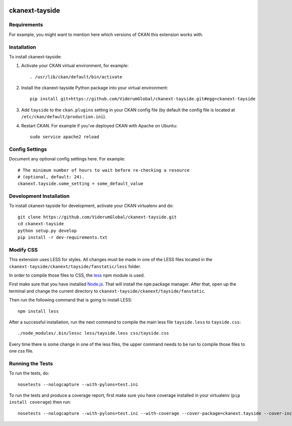 .. You should enable this project on travis-ci.org and coveralls.io to make
   these badges work. The necessary Travis and Coverage config files have been
   generated for you.

.. image:: https://travis-ci.org/ViderumGlobal/ckanext-tayside.svg?branch=master
    :target: https://travis-ci.org/ViderumGlobal/ckanext-tayside


===============
ckanext-tayside
===============

.. Put a description of your extension here:
   What does it do? What features does it have?
   Consider including some screenshots or embedding a video!


------------
Requirements
------------

For example, you might want to mention here which versions of CKAN this
extension works with.


------------
Installation
------------

.. Add any additional install steps to the list below.
   For example installing any non-Python dependencies or adding any required
   config settings.

To install ckanext-tayside:

1. Activate your CKAN virtual environment, for example::

     . /usr/lib/ckan/default/bin/activate

2. Install the ckanext-tayside Python package into your virtual environment::

     pip install git+https://github.com/ViderumGlobal/ckanext-tayside.git#egg=ckanext-tayside

3. Add ``tayside`` to the ``ckan.plugins`` setting in your CKAN
   config file (by default the config file is located at
   ``/etc/ckan/default/production.ini``).

4. Restart CKAN. For example if you've deployed CKAN with Apache on Ubuntu::

     sudo service apache2 reload


---------------
Config Settings
---------------

Document any optional config settings here. For example::

    # The minimum number of hours to wait before re-checking a resource
    # (optional, default: 24).
    ckanext.tayside.some_setting = some_default_value


------------------------
Development Installation
------------------------

To install ckanext-tayside for development, activate your CKAN virtualenv and
do::

    git clone https://github.com/ViderumGlobal/ckanext-tayside.git
    cd ckanext-tayside
    python setup.py develop
    pip install -r dev-requirements.txt


----------
Modify CSS
----------

This extension uses LESS for styles. All changes must be made in one of the LESS
files located in the ``ckanext-tayside/ckanext/tayside/fanstatic/less`` folder.

In order to compile those files to CSS, the `less <https://www.npmjs.com/package/less>`_
npm module is used.

First make sure that you have installed `Node.js <https://nodejs.org/en/>`_. That
will install the ``npm`` package manager. After that, open up the terminal and
change the current directory to ``ckanext-tayside/ckanext/tayside/fanstatic``.

Then run the following command that is going to install LESS::

    npm install less

After a successful installation, run the next command to compile the main less
file ``tayside.less`` to ``tayside.css``::

    ./node_modules/.bin/lessc less/tayside.less css/tayside.css

Every time there is some change in one of the less files, the upper command
needs to be run to compile those files to one css file.


-----------------
Running the Tests
-----------------

To run the tests, do::

    nosetests --nologcapture --with-pylons=test.ini

To run the tests and produce a coverage report, first make sure you have
coverage installed in your virtualenv (``pip install coverage``) then run::

    nosetests --nologcapture --with-pylons=test.ini --with-coverage --cover-package=ckanext.tayside --cover-inclusive --cover-erase --cover-tests
